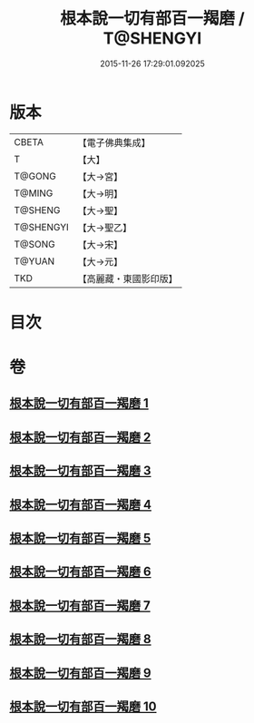 #+TITLE: 根本說一切有部百一羯磨 / T@SHENGYI
#+DATE: 2015-11-26 17:29:01.092025
* 版本
 |     CBETA|【電子佛典集成】|
 |         T|【大】     |
 |    T@GONG|【大→宮】   |
 |    T@MING|【大→明】   |
 |   T@SHENG|【大→聖】   |
 | T@SHENGYI|【大→聖乙】  |
 |    T@SONG|【大→宋】   |
 |    T@YUAN|【大→元】   |
 |       TKD|【高麗藏・東國影印版】|

* 目次
* 卷
** [[file:KR6k0034_001.txt][根本說一切有部百一羯磨 1]]
** [[file:KR6k0034_002.txt][根本說一切有部百一羯磨 2]]
** [[file:KR6k0034_003.txt][根本說一切有部百一羯磨 3]]
** [[file:KR6k0034_004.txt][根本說一切有部百一羯磨 4]]
** [[file:KR6k0034_005.txt][根本說一切有部百一羯磨 5]]
** [[file:KR6k0034_006.txt][根本說一切有部百一羯磨 6]]
** [[file:KR6k0034_007.txt][根本說一切有部百一羯磨 7]]
** [[file:KR6k0034_008.txt][根本說一切有部百一羯磨 8]]
** [[file:KR6k0034_009.txt][根本說一切有部百一羯磨 9]]
** [[file:KR6k0034_010.txt][根本說一切有部百一羯磨 10]]
